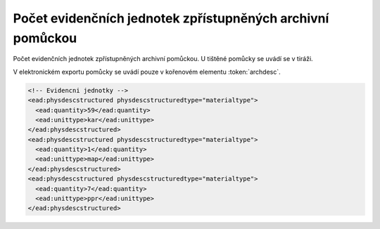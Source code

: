 .. _ead_item_types_archdesc_physdescstruct:

Počet evidenčních jednotek zpřístupněných archivní pomůckou
=================================================================

Počet evidenčních jednotek zpřístupněných archivní pomůckou. U tištěné pomůcky se uvádí se v tiráži.

V elektronickém exportu pomůcky se uvádí pouze v kořenovém elementu :token:`archdesc`.

.. code-block:: xml

  <!-- Evidencni jednotky -->
  <ead:physdescstructured physdescstructuredtype="materialtype">
    <ead:quantity>59</ead:quantity>
    <ead:unittype>kar</ead:unittype>
  </ead:physdescstructured>
  <ead:physdescstructured physdescstructuredtype="materialtype">
    <ead:quantity>1</ead:quantity>
    <ead:unittype>map</ead:unittype>
  </ead:physdescstructured>
  <ead:physdescstructured physdescstructuredtype="materialtype">
    <ead:quantity>7</ead:quantity>
    <ead:unittype>ppr</ead:unittype>
  </ead:physdescstructured>

